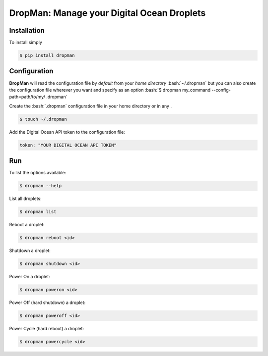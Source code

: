 DropMan: Manage your Digital Ocean Droplets
===========================================

Installation
------------

To install simply

.. code-block:: bash

    $ pip install dropman

Configuration
-------------

.. role:: bash(code)
   :language: bash

**DropMan** will read the configuration file by *default* from your *home directory* :bash:`~/.dropman` but you can also
create
the configuration file wherever you want and specify as an option
:bash:`$ dropman my_command --config-path=path/to/my/ .dropman`

Create the :bash:`.dropman` configuration file in your home directory or in any .


.. code-block:: bash

    $ touch ~/.dropman

Add the Digital Ocean API token to the configuration file:

.. code-block:: yaml

    token: "YOUR DIGITAL OCEAN API TOKEN"

Run
------------

To list the options available:

.. code-block:: bash

    $ dropman --help

List all droplets:

.. code-block:: bash

    $ dropman list

Reboot a droplet:

.. code-block:: bash

    $ dropman reboot <id>

Shutdown a droplet:

.. code-block:: bash

    $ dropman shutdown <id>

Power On a droplet:

.. code-block:: bash

    $ dropman poweron <id>

Power Off (hard shutdown) a droplet:

.. code-block:: bash

    $ dropman poweroff <id>

Power Cycle (hard reboot)  a droplet:

.. code-block:: bash

    $ dropman powercycle <id>

